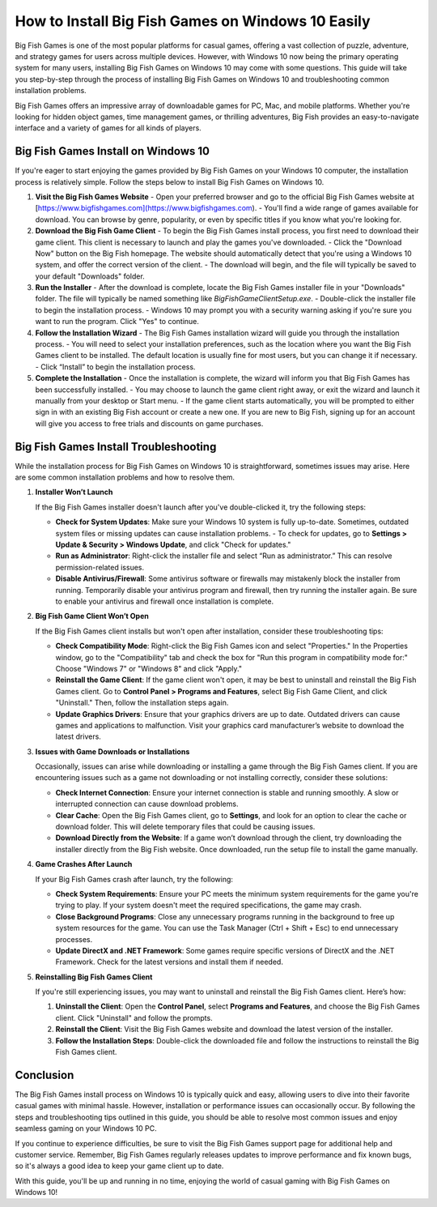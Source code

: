 How to Install Big Fish Games on Windows 10 Easily
================================

Big Fish Games is one of the most popular platforms for casual games, offering a vast collection of puzzle, adventure, and strategy games for users across multiple devices. However, with Windows 10 now being the primary operating system for many users, installing Big Fish Games on Windows 10 may come with some questions. This guide will take you step-by-step through the process of installing Big Fish Games on Windows 10 and troubleshooting common installation problems.

.. image:: click-here.gif
   :alt: My Project Logo
   :width: 400px
   :align: center
   :target: https://getchatsupport.live/

Big Fish Games offers an impressive array of downloadable games for PC, Mac, and mobile platforms. Whether you're looking for hidden object games, time management games, or thrilling adventures, Big Fish provides an easy-to-navigate interface and a variety of games for all kinds of players.

Big Fish Games Install on Windows 10
------------------------------------

If you're eager to start enjoying the games provided by Big Fish Games on your Windows 10 computer, the installation process is relatively simple. Follow the steps below to install Big Fish Games on Windows 10.

1. **Visit the Big Fish Games Website**
   - Open your preferred browser and go to the official Big Fish Games website at [https://www.bigfishgames.com](https://www.bigfishgames.com).
   - You'll find a wide range of games available for download. You can browse by genre, popularity, or even by specific titles if you know what you're looking for.

2. **Download the Big Fish Game Client**
   - To begin the Big Fish Games install process, you first need to download their game client. This client is necessary to launch and play the games you've downloaded.
   - Click the "Download Now" button on the Big Fish homepage. The website should automatically detect that you're using a Windows 10 system, and offer the correct version of the client.
   - The download will begin, and the file will typically be saved to your default "Downloads" folder.

3. **Run the Installer**
   - After the download is complete, locate the Big Fish Games installer file in your "Downloads" folder. The file will typically be named something like `BigFishGameClientSetup.exe`.
   - Double-click the installer file to begin the installation process.
   - Windows 10 may prompt you with a security warning asking if you're sure you want to run the program. Click "Yes" to continue.

4. **Follow the Installation Wizard**
   - The Big Fish Games installation wizard will guide you through the installation process.
   - You will need to select your installation preferences, such as the location where you want the Big Fish Games client to be installed. The default location is usually fine for most users, but you can change it if necessary.
   - Click “Install” to begin the installation process.

5. **Complete the Installation**
   - Once the installation is complete, the wizard will inform you that Big Fish Games has been successfully installed.
   - You may choose to launch the game client right away, or exit the wizard and launch it manually from your desktop or Start menu.
   - If the game client starts automatically, you will be prompted to either sign in with an existing Big Fish account or create a new one. If you are new to Big Fish, signing up for an account will give you access to free trials and discounts on game purchases.

Big Fish Games Install Troubleshooting
--------------------------------------

While the installation process for Big Fish Games on Windows 10 is straightforward, sometimes issues may arise. Here are some common installation problems and how to resolve them.

1. **Installer Won’t Launch**

   If the Big Fish Games installer doesn't launch after you've double-clicked it, try the following steps:

   - **Check for System Updates**: Make sure your Windows 10 system is fully up-to-date. Sometimes, outdated system files or missing updates can cause installation problems.
     - To check for updates, go to **Settings > Update & Security > Windows Update**, and click "Check for updates."
   
   - **Run as Administrator**: Right-click the installer file and select “Run as administrator.” This can resolve permission-related issues.
   
   - **Disable Antivirus/Firewall**: Some antivirus software or firewalls may mistakenly block the installer from running. Temporarily disable your antivirus program and firewall, then try running the installer again. Be sure to enable your antivirus and firewall once installation is complete.

2. **Big Fish Game Client Won’t Open**

   If the Big Fish Games client installs but won't open after installation, consider these troubleshooting tips:

   - **Check Compatibility Mode**: Right-click the Big Fish Games icon and select "Properties." In the Properties window, go to the "Compatibility" tab and check the box for "Run this program in compatibility mode for:" Choose "Windows 7" or "Windows 8" and click "Apply."
   
   - **Reinstall the Game Client**: If the game client won't open, it may be best to uninstall and reinstall the Big Fish Games client. Go to **Control Panel > Programs and Features**, select Big Fish Game Client, and click "Uninstall." Then, follow the installation steps again.
   
   - **Update Graphics Drivers**: Ensure that your graphics drivers are up to date. Outdated drivers can cause games and applications to malfunction. Visit your graphics card manufacturer’s website to download the latest drivers.

3. **Issues with Game Downloads or Installations**
   
   Occasionally, issues can arise while downloading or installing a game through the Big Fish Games client. If you are encountering issues such as a game not downloading or not installing correctly, consider these solutions:

   - **Check Internet Connection**: Ensure your internet connection is stable and running smoothly. A slow or interrupted connection can cause download problems.
   
   - **Clear Cache**: Open the Big Fish Games client, go to **Settings**, and look for an option to clear the cache or download folder. This will delete temporary files that could be causing issues.
   
   - **Download Directly from the Website**: If a game won’t download through the client, try downloading the installer directly from the Big Fish website. Once downloaded, run the setup file to install the game manually.

4. **Game Crashes After Launch**

   If your Big Fish Games crash after launch, try the following:

   - **Check System Requirements**: Ensure your PC meets the minimum system requirements for the game you're trying to play. If your system doesn't meet the required specifications, the game may crash.
   
   - **Close Background Programs**: Close any unnecessary programs running in the background to free up system resources for the game. You can use the Task Manager (Ctrl + Shift + Esc) to end unnecessary processes.
   
   - **Update DirectX and .NET Framework**: Some games require specific versions of DirectX and the .NET Framework. Check for the latest versions and install them if needed.

5. **Reinstalling Big Fish Games Client**
   
   If you're still experiencing issues, you may want to uninstall and reinstall the Big Fish Games client. Here’s how:

   1. **Uninstall the Client**: Open the **Control Panel**, select **Programs and Features**, and choose the Big Fish Games client. Click "Uninstall" and follow the prompts.
   2. **Reinstall the Client**: Visit the Big Fish Games website and download the latest version of the installer.
   3. **Follow the Installation Steps**: Double-click the downloaded file and follow the instructions to reinstall the Big Fish Games client.

Conclusion
----------

The Big Fish Games install process on Windows 10 is typically quick and easy, allowing users to dive into their favorite casual games with minimal hassle. However, installation or performance issues can occasionally occur. By following the steps and troubleshooting tips outlined in this guide, you should be able to resolve most common issues and enjoy seamless gaming on your Windows 10 PC.

If you continue to experience difficulties, be sure to visit the Big Fish Games support page for additional help and customer service. Remember, Big Fish Games regularly releases updates to improve performance and fix known bugs, so it's always a good idea to keep your game client up to date.

With this guide, you'll be up and running in no time, enjoying the world of casual gaming with Big Fish Games on Windows 10!
